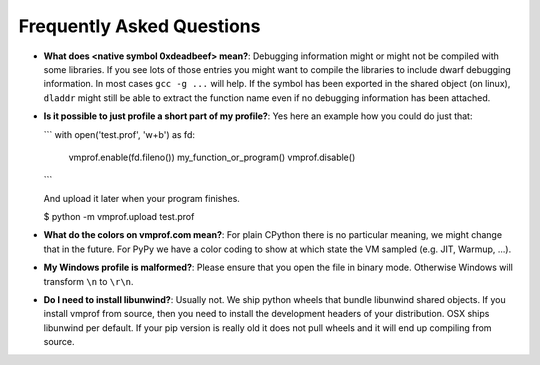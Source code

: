 Frequently Asked Questions
==========================

* **What does <native symbol 0xdeadbeef> mean?**: Debugging information might or might not be compiled
  with some libraries. If you see lots of those entries you might want to compile the libraries to include
  dwarf debugging information. In most cases ``gcc -g ...`` will help.
  If the symbol has been exported in the shared object (on linux), ``dladdr`` might still be able to extract
  the function name even if no debugging information has been attached.

* **Is it possible to just profile a short part of my profile?**: Yes here an example how you could do just that:

  ```
  with open('test.prof', 'w+b') as fd:
      vmprof.enable(fd.fileno())
      my_function_or_program()
      vmprof.disable()

  ```

  And upload it later when your program finishes.

  $ python -m vmprof.upload test.prof



* **What do the colors on vmprof.com mean?**: For plain CPython there is no particular meaning, we might change
  that in the future. For PyPy we have a color coding to show at which state the VM sampled (e.g. JIT, Warmup, ...).

* **My Windows profile is malformed?**: Please ensure that you open the file in binary mode. Otherwise Windows
  will transform ``\n`` to ``\r\n``.

* **Do I need to install libunwind?**: Usually not. We ship python wheels that bundle libunwind shared objects. If you install vmprof from source, then you need to install the development headers of your distribution. OSX ships libunwind per default. If your pip version is really old it does not pull wheels and it will end up compiling from source.

